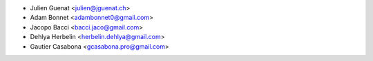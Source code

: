 * Julien Guenat <julien@jguenat.ch>
* Adam Bonnet <adambonnet0@gmail.com>
* Jacopo Bacci <bacci.jaco@gmail.com>
* Dehlya Herbelin <herbelin.dehlya@gmail.com>
* Gautier Casabona <gcasabona.pro@gmail.com>
